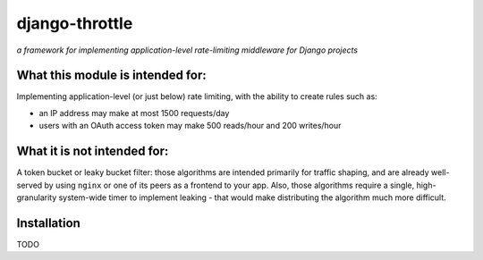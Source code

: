 ===============
django-throttle
===============

*a framework for implementing application-level rate-limiting middleware for Django projects*

.. image:: https://travis-ci.org/sobotklp/django-throttle.png?branch=master
   :alt: Built Status
   :target: http://travis-ci.org/sobotklp/django-throttle

What this module is intended for:
=================================

Implementing application-level (or just below) rate limiting, with the ability to create rules such as:

* an IP address may make at most 1500 requests/day

* users with an OAuth access token may make 500 reads/hour and 200 writes/hour


What it is not intended for:
============================

A token bucket or leaky bucket filter: those algorithms are intended primarily for traffic shaping, and are already well-served by using ``nginx`` or one of its peers as a frontend to your app. Also, those algorithms require a single, high-granularity system-wide timer to implement leaking - that would make distributing the algorithm much more difficult.

Installation
============

TODO


